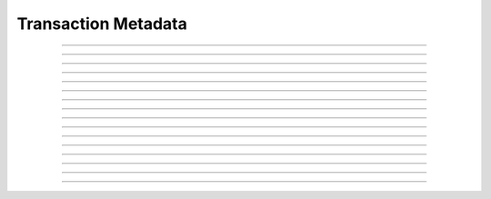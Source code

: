 Transaction Metadata
==========================

.. doxygentypedef:: cardano_transaction_metadata_t

------------

.. doxygenfunction:: cardano_transaction_metadata_new

------------

.. doxygenfunction:: cardano_transaction_metadata_from_cbor

------------

.. doxygenfunction:: cardano_transaction_metadata_to_cbor

------------

.. doxygenfunction:: cardano_transaction_metadata_to_cip116_json

------------

.. doxygenfunction:: cardano_transaction_metadata_get_length

------------

.. doxygenfunction:: cardano_transaction_metadata_get

------------

.. doxygenfunction:: cardano_transaction_metadata_insert

------------

.. doxygenfunction:: cardano_transaction_metadata_get_keys

------------

.. doxygenfunction:: cardano_transaction_metadata_get_key_at

------------

.. doxygenfunction:: cardano_transaction_metadata_get_value_at

------------

.. doxygenfunction:: cardano_transaction_metadata_get_key_value_at

------------

.. doxygenfunction:: cardano_transaction_metadata_unref

------------

.. doxygenfunction:: cardano_transaction_metadata_ref

------------

.. doxygenfunction:: cardano_transaction_metadata_refcount

------------

.. doxygenfunction:: cardano_transaction_metadata_set_last_error

------------

.. doxygenfunction:: cardano_transaction_metadata_get_last_error
